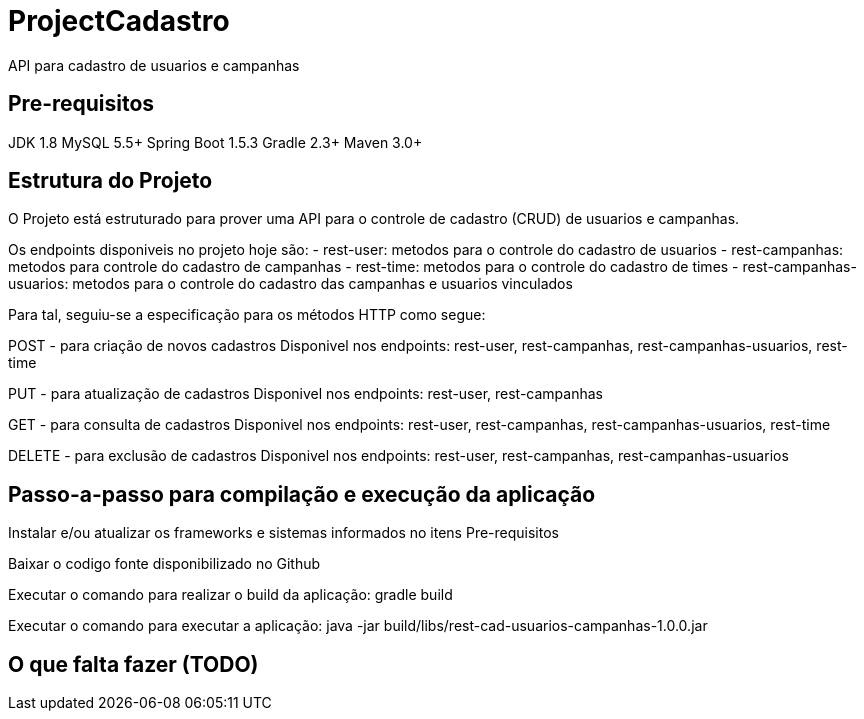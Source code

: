 # ProjectCadastro
API para cadastro de usuarios e campanhas

== Pre-requisitos
JDK 1.8
MySQL 5.5+
Spring Boot 1.5.3
Gradle 2.3+
Maven 3.0+

== Estrutura do Projeto
O Projeto está estruturado para prover uma API para o controle de cadastro (CRUD) de usuarios e campanhas.

Os endpoints disponiveis no projeto hoje são:
- rest-user: metodos para o controle do cadastro de usuarios
- rest-campanhas: metodos para controle do cadastro de campanhas
- rest-time: metodos para o controle do cadastro de times
- rest-campanhas-usuarios: metodos para o controle do cadastro das campanhas e usuarios vinculados

Para tal, seguiu-se a especificação para os métodos HTTP como segue:

POST - para criação de novos cadastros
Disponivel nos endpoints: rest-user, rest-campanhas, rest-campanhas-usuarios, rest-time

PUT - para atualização de cadastros
Disponivel nos endpoints: rest-user, rest-campanhas

GET - para consulta de cadastros
Disponivel nos endpoints: rest-user, rest-campanhas, rest-campanhas-usuarios, rest-time

DELETE - para exclusão de cadastros
Disponivel nos endpoints: rest-user, rest-campanhas, rest-campanhas-usuarios

== Passo-a-passo para compilação e execução da aplicação
Instalar e/ou atualizar os frameworks e sistemas informados no itens Pre-requisitos

Baixar o codigo fonte disponibilizado no Github

Executar o comando para realizar o build da aplicação: gradle build

Executar o comando para executar a aplicação: java -jar build/libs/rest-cad-usuarios-campanhas-1.0.0.jar

== O que falta fazer (TODO)
